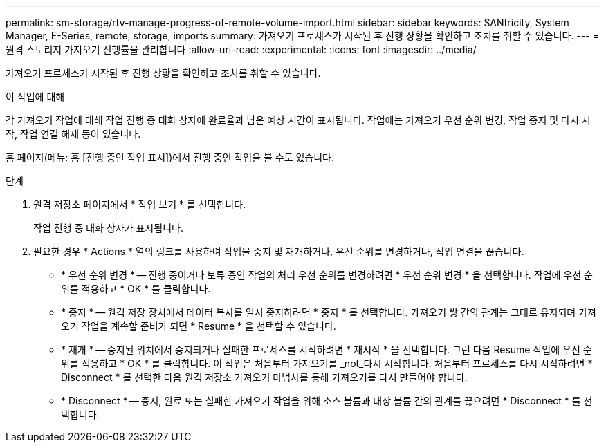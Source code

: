 ---
permalink: sm-storage/rtv-manage-progress-of-remote-volume-import.html 
sidebar: sidebar 
keywords: SANtricity, System Manager, E-Series, remote, storage, imports 
summary: 가져오기 프로세스가 시작된 후 진행 상황을 확인하고 조치를 취할 수 있습니다. 
---
= 원격 스토리지 가져오기 진행률을 관리합니다
:allow-uri-read: 
:experimental: 
:icons: font
:imagesdir: ../media/


[role="lead"]
가져오기 프로세스가 시작된 후 진행 상황을 확인하고 조치를 취할 수 있습니다.

.이 작업에 대해
각 가져오기 작업에 대해 작업 진행 중 대화 상자에 완료율과 남은 예상 시간이 표시됩니다. 작업에는 가져오기 우선 순위 변경, 작업 중지 및 다시 시작, 작업 연결 해제 등이 있습니다.

홈 페이지(메뉴: 홈 [진행 중인 작업 표시])에서 진행 중인 작업을 볼 수도 있습니다.

.단계
. 원격 저장소 페이지에서 * 작업 보기 * 를 선택합니다.
+
작업 진행 중 대화 상자가 표시됩니다.

. 필요한 경우 * Actions * 열의 링크를 사용하여 작업을 중지 및 재개하거나, 우선 순위를 변경하거나, 작업 연결을 끊습니다.
+
** * 우선 순위 변경 * -- 진행 중이거나 보류 중인 작업의 처리 우선 순위를 변경하려면 * 우선 순위 변경 * 을 선택합니다. 작업에 우선 순위를 적용하고 * OK * 를 클릭합니다.
** * 중지 * -- 원격 저장 장치에서 데이터 복사를 일시 중지하려면 * 중지 * 를 선택합니다. 가져오기 쌍 간의 관계는 그대로 유지되며 가져오기 작업을 계속할 준비가 되면 * Resume * 을 선택할 수 있습니다.
** * 재개 * -- 중지된 위치에서 중지되거나 실패한 프로세스를 시작하려면 * 재시작 * 을 선택합니다. 그런 다음 Resume 작업에 우선 순위를 적용하고 * OK * 를 클릭합니다. 이 작업은 처음부터 가져오기를 _not_다시 시작합니다. 처음부터 프로세스를 다시 시작하려면 * Disconnect * 를 선택한 다음 원격 저장소 가져오기 마법사를 통해 가져오기를 다시 만들어야 합니다.
** * Disconnect * -- 중지, 완료 또는 실패한 가져오기 작업을 위해 소스 볼륨과 대상 볼륨 간의 관계를 끊으려면 * Disconnect * 를 선택합니다.



